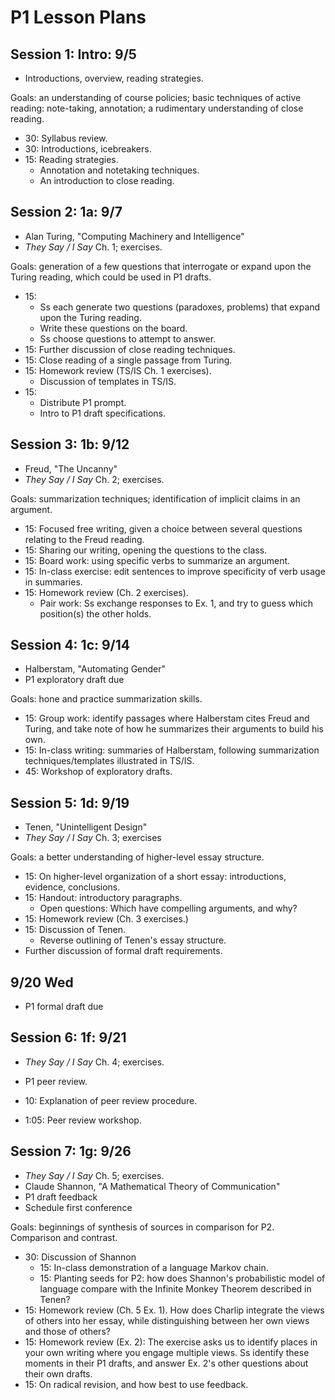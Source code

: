* P1 Lesson Plans
** Session 1: Intro: 9/5
- Introductions, overview, reading strategies.

Goals: an understanding of course policies; basic techniques of active reading: note-taking, annotation; a rudimentary understanding of close reading. 

- 30: Syllabus review. 
- 30: Introductions, icebreakers. 
- 15: Reading strategies.
  - Annotation and notetaking techniques.
  - An introduction to close reading.

** Session 2: 1a: 9/7
- Alan Turing, "Computing Machinery and Intelligence"
- /They Say / I Say/ Ch. 1; exercises.

Goals: generation of a few questions that interrogate or expand upon the Turing reading, which could be used in P1 drafts.  

- 15: 
  - Ss each generate two questions (paradoxes, problems) that expand upon the Turing reading.
  - Write these questions on the board. 
  - Ss choose questions to attempt to answer. 
- 15: Further discussion of close reading techniques.
- 15: Close reading of a single passage from Turing. 
- 15: Homework review (TS/IS Ch. 1 exercises). 
  - Discussion of templates in TS/IS.
- 15:  
  - Distribute P1 prompt. 
  - Intro to P1 draft specifications.

** Session 3: 1b: 9/12
- Freud, "The Uncanny" 
- /They Say / I Say/ Ch. 2; exercises.

Goals: summarization techniques; identification of implicit claims in an argument.

- 15: Focused free writing, given a choice between several questions relating to the Freud reading. 
- 15: Sharing our writing, opening the questions to the class. 
- 15: Board work: using specific verbs to summarize an argument.
- 15: In-class exercise: edit sentences to improve specificity of verb usage in summaries. 
- 15: Homework review (Ch. 2 exercises).
  - Pair work: Ss exchange responses to Ex. 1, and try to guess which position(s) the other holds.  

** Session 4: 1c: 9/14
- Halberstam, "Automating Gender"
- P1 exploratory draft due

Goals: hone and practice summarization skills.  

- 15: Group work: identify passages where Halberstam cites Freud and Turing, and take note of how he summarizes their arguments to build his own. 
- 15: In-class writing: summaries of Halberstam, following summarization techniques/templates illustrated in TS/IS.
- 45: Workshop of exploratory drafts.

** Session 5: 1d: 9/19
- Tenen, "Unintelligent Design"
- /They Say / I Say/ Ch. 3; exercises

Goals: a better understanding of higher-level essay structure. 

- 15: On higher-level organization of a short essay: introductions, evidence, conclusions. 
- 15: Handout: introductory paragraphs. 
  - Open questions: Which have compelling arguments, and why? 
- 15: Homework review (Ch. 3 exercises.)
- 15: Discussion of Tenen. 
  - Reverse outlining of Tenen's essay structure. 
- Further discussion of formal draft requirements. 
 
** 9/20 Wed
- P1 formal draft due

** Session 6: 1f: 9/21
- /They Say / I Say/ Ch. 4; exercises.  
- P1 peer review.

- 10: Explanation of peer review procedure.
- 1:05: Peer review workshop. 

** Session 7: 1g: 9/26
- /They Say / I Say/ Ch. 5; exercises.
- Claude Shannon, "A Mathematical Theory of Communication" 
- P1 draft feedback
- Schedule first conference

Goals: beginnings of synthesis of sources in comparison for P2. Comparison and contrast. 

- 30: Discussion of Shannon
  - 15: In-class demonstration of a language Markov chain.
  - 15: Planting seeds for P2: how does Shannon's probabilistic model of language compare with the Infinite Monkey Theorem described in Tenen? 
- 15: Homework review (Ch. 5 Ex. 1). How does Charlip integrate the views of others into her essay, while distinguishing between her own views and those of others?  
- 15: Homework review (Ex. 2): The exercise asks us to identify places in your own writing where you engage multiple views. Ss identify these moments in their P1 drafts, and answer Ex. 2's other questions about their own drafts.
- 15: On radical revision, and how best to use feedback. 
